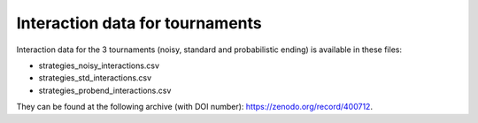 Interaction data for tournaments
================================

Interaction data for the 3 tournaments (noisy, standard and probabilistic
ending) is available in these files:

- strategies_noisy_interactions.csv
- strategies_std_interactions.csv
- strategies_probend_interactions.csv

They can be found at the following archive (with DOI number):
https://zenodo.org/record/400712.
